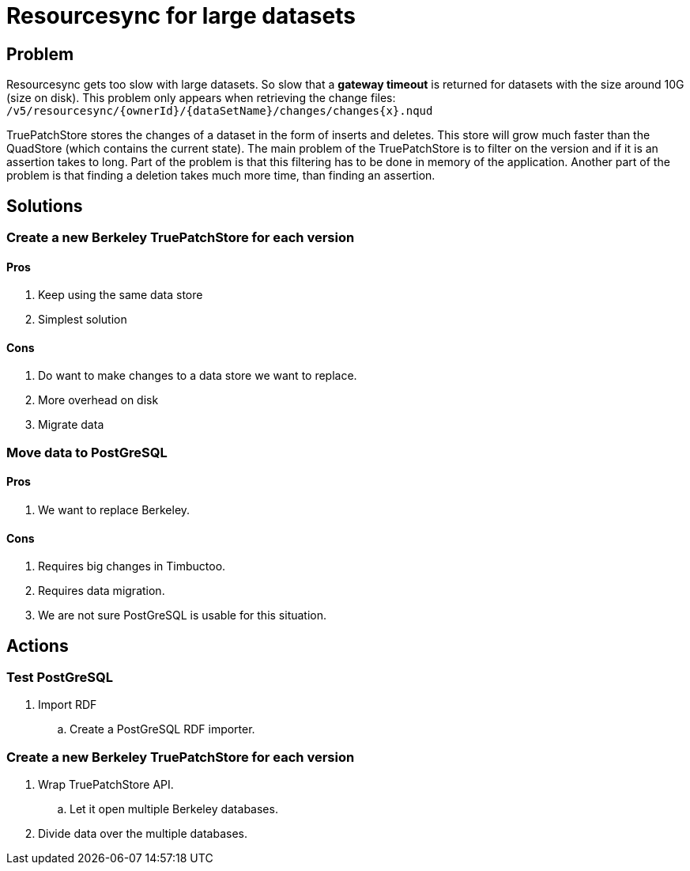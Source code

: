 = Resourcesync for large datasets

== Problem
Resourcesync gets too slow with large datasets.
So slow that a *gateway timeout* is returned for datasets with the size around 10G (size on disk).
This problem only appears when retrieving the change files: `/v5/resourcesync/{ownerId}/{dataSetName}/changes/changes{x}.nqud`

TruePatchStore stores the changes of a dataset in the form of inserts and deletes.
This store will grow much faster than the QuadStore (which contains the current state).
The main problem of the TruePatchStore is to filter on the version and if it is an assertion takes to long.
Part of the problem is that this filtering has to be done in memory of the application.
Another part of the problem is that finding a deletion takes much more time, than finding an assertion.

== Solutions
=== Create a new Berkeley TruePatchStore for each version
==== Pros
. Keep using the same data store
. Simplest solution

==== Cons
. Do want to make changes to a data store we want to replace.
. More overhead on disk
. Migrate data

=== Move data to PostGreSQL
==== Pros
. We want to replace Berkeley.

==== Cons
. Requires big changes in Timbuctoo.
. Requires data migration.
. We are not sure PostGreSQL is usable for this situation.

== Actions
=== Test PostGreSQL
. Import RDF
.. Create a PostGreSQL RDF importer.

=== Create a new Berkeley TruePatchStore for each version
. Wrap TruePatchStore API.
.. Let it open multiple Berkeley databases.
. Divide data over the multiple databases.

